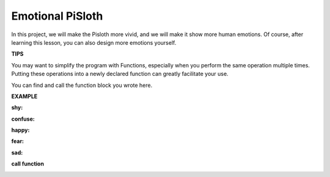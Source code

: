 Emotional PiSloth
=======================

In this project, we will make the Pisloth more vivid, and we will make it show more human emotions. Of course, after learning this lesson, you can also design more emotions yourself.

**TIPS**

.. image:: img/emotional1.png
  :width: 400

You may want to simplify the program with Functions, especially when you perform the same operation multiple times. Putting these operations into a newly declared function can greatly facilitate your use.

.. image:: img/emotional2.png

You can find and call the function block you wrote here.

**EXAMPLE**

**shy:**

.. image:: img/shy.png

**confuse:**

.. image:: img/confuse.png

**happy:**

.. image:: img/happy.png

**fear:**

.. image:: img/fear.png

**sad:**

.. image:: img/sad.png

**call function**

.. image:: img/emotional.png
  :width: 350